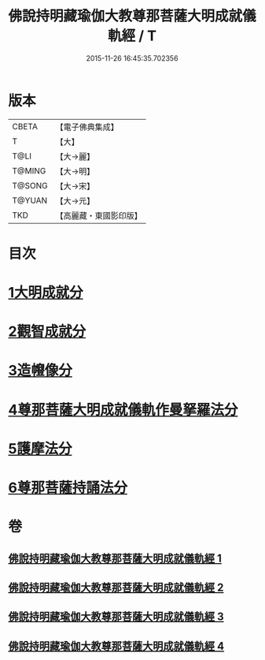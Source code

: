 #+TITLE: 佛說持明藏瑜伽大教尊那菩薩大明成就儀軌經 / T
#+DATE: 2015-11-26 16:45:35.702356
* 版本
 |     CBETA|【電子佛典集成】|
 |         T|【大】     |
 |      T@LI|【大→麗】   |
 |    T@MING|【大→明】   |
 |    T@SONG|【大→宋】   |
 |    T@YUAN|【大→元】   |
 |       TKD|【高麗藏・東國影印版】|

* 目次
* [[file:KR6j0393_001.txt::001-0677b28][1大明成就分]]
* [[file:KR6j0393_001.txt::0678a12][2觀智成就分]]
* [[file:KR6j0393_003.txt::003-0684c5][3造㡧像分]]
* [[file:KR6j0393_003.txt::0685c10][4尊那菩薩大明成就儀軌作曼拏羅法分]]
* [[file:KR6j0393_003.txt::0686b13][5護摩法分]]
* [[file:KR6j0393_003.txt::0686c13][6尊那菩薩持誦法分]]
* 卷
** [[file:KR6j0393_001.txt][佛說持明藏瑜伽大教尊那菩薩大明成就儀軌經 1]]
** [[file:KR6j0393_002.txt][佛說持明藏瑜伽大教尊那菩薩大明成就儀軌經 2]]
** [[file:KR6j0393_003.txt][佛說持明藏瑜伽大教尊那菩薩大明成就儀軌經 3]]
** [[file:KR6j0393_004.txt][佛說持明藏瑜伽大教尊那菩薩大明成就儀軌經 4]]
